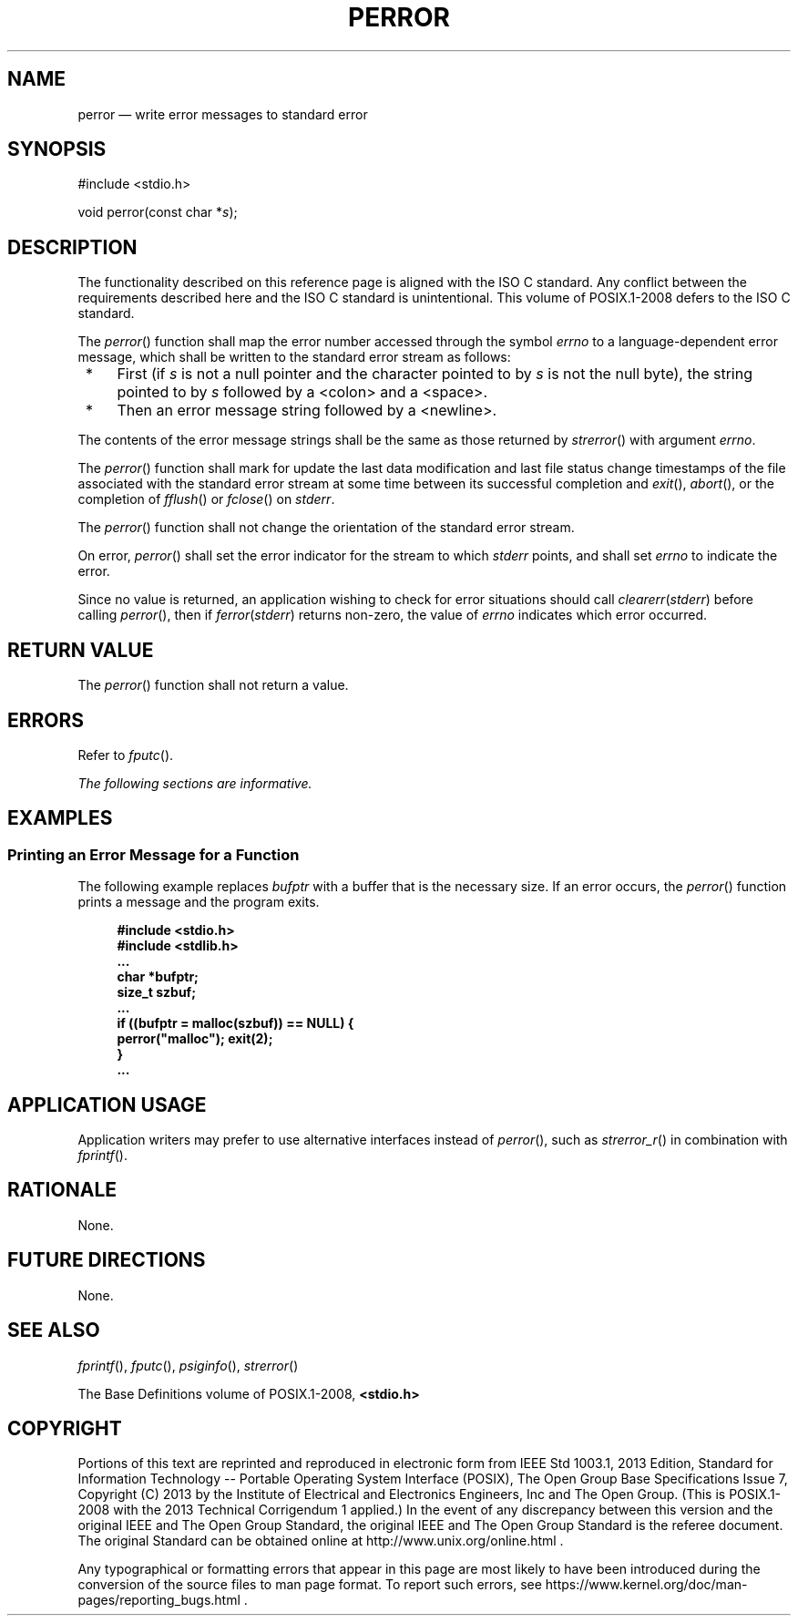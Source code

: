 '\" et
.TH PERROR "3" 2013 "IEEE/The Open Group" "POSIX Programmer's Manual"

.SH NAME
perror
\(em write error messages to standard error
.SH SYNOPSIS
.LP
.nf
#include <stdio.h>
.P
void perror(const char *\fIs\fP);
.fi
.SH DESCRIPTION
The functionality described on this reference page is aligned with the
ISO\ C standard. Any conflict between the requirements described here and the
ISO\ C standard is unintentional. This volume of POSIX.1\(hy2008 defers to the ISO\ C standard.
.P
The
\fIperror\fR()
function shall map the error number accessed through the symbol
.IR errno
to a language-dependent error message, which shall be written to the
standard error stream as follows:
.IP " *" 4
First (if
.IR s
is not a null pointer and the character pointed to by
.IR s
is not the null byte), the string pointed to by
.IR s
followed by a
<colon>
and a
<space>.
.IP " *" 4
Then an error message string followed by a
<newline>.
.P
The contents of the error message strings shall be the same as those
returned by
\fIstrerror\fR()
with argument
.IR errno .
.P
The
\fIperror\fR()
function shall mark for update the last data modification and last file
status change timestamps of the file associated with the standard error
stream at some time between its successful completion and
\fIexit\fR(),
\fIabort\fR(),
or the completion of
\fIfflush\fR()
or
\fIfclose\fR()
on
.IR stderr .
.P
The
\fIperror\fR()
function shall not change the orientation of the standard error stream.
.P
On error,
\fIperror\fR()
shall set the error indicator for the stream to which
.IR stderr
points, and shall set
.IR errno
to indicate the error.
.P
Since no value is returned, an application wishing to check for error
situations should call
.IR clearerr ( stderr )
before calling
\fIperror\fR(),
then if
.IR ferror ( stderr )
returns non-zero, the value of
.IR errno
indicates which error occurred.
.SH "RETURN VALUE"
The
\fIperror\fR()
function shall not return a value.
.SH ERRORS
Refer to
.IR "\fIfputc\fR\^(\|)".
.LP
.IR "The following sections are informative."
.SH EXAMPLES
.SS "Printing an Error Message for a Function"
.P
The following example replaces
.IR bufptr
with a buffer that is the necessary size. If an error occurs, the
\fIperror\fR()
function prints a message and the program exits.
.sp
.RS 4
.nf
\fB
#include <stdio.h>
#include <stdlib.h>
\&...
char *bufptr;
size_t szbuf;
\&...
if ((bufptr = malloc(szbuf)) == NULL) {
    perror("malloc"); exit(2);
}
\&...
.fi \fR
.P
.RE
.SH "APPLICATION USAGE"
Application writers may prefer to use alternative interfaces instead of
\fIperror\fR(),
such as
\fIstrerror_r\fR()
in combination with
\fIfprintf\fR().
.SH RATIONALE
None.
.SH "FUTURE DIRECTIONS"
None.
.SH "SEE ALSO"
.IR "\fIfprintf\fR\^(\|)",
.IR "\fIfputc\fR\^(\|)",
.IR "\fIpsiginfo\fR\^(\|)",
.IR "\fIstrerror\fR\^(\|)"
.P
The Base Definitions volume of POSIX.1\(hy2008,
.IR "\fB<stdio.h>\fP"
.SH COPYRIGHT
Portions of this text are reprinted and reproduced in electronic form
from IEEE Std 1003.1, 2013 Edition, Standard for Information Technology
-- Portable Operating System Interface (POSIX), The Open Group Base
Specifications Issue 7, Copyright (C) 2013 by the Institute of
Electrical and Electronics Engineers, Inc and The Open Group.
(This is POSIX.1-2008 with the 2013 Technical Corrigendum 1 applied.) In the
event of any discrepancy between this version and the original IEEE and
The Open Group Standard, the original IEEE and The Open Group Standard
is the referee document. The original Standard can be obtained online at
http://www.unix.org/online.html .

Any typographical or formatting errors that appear
in this page are most likely
to have been introduced during the conversion of the source files to
man page format. To report such errors, see
https://www.kernel.org/doc/man-pages/reporting_bugs.html .
